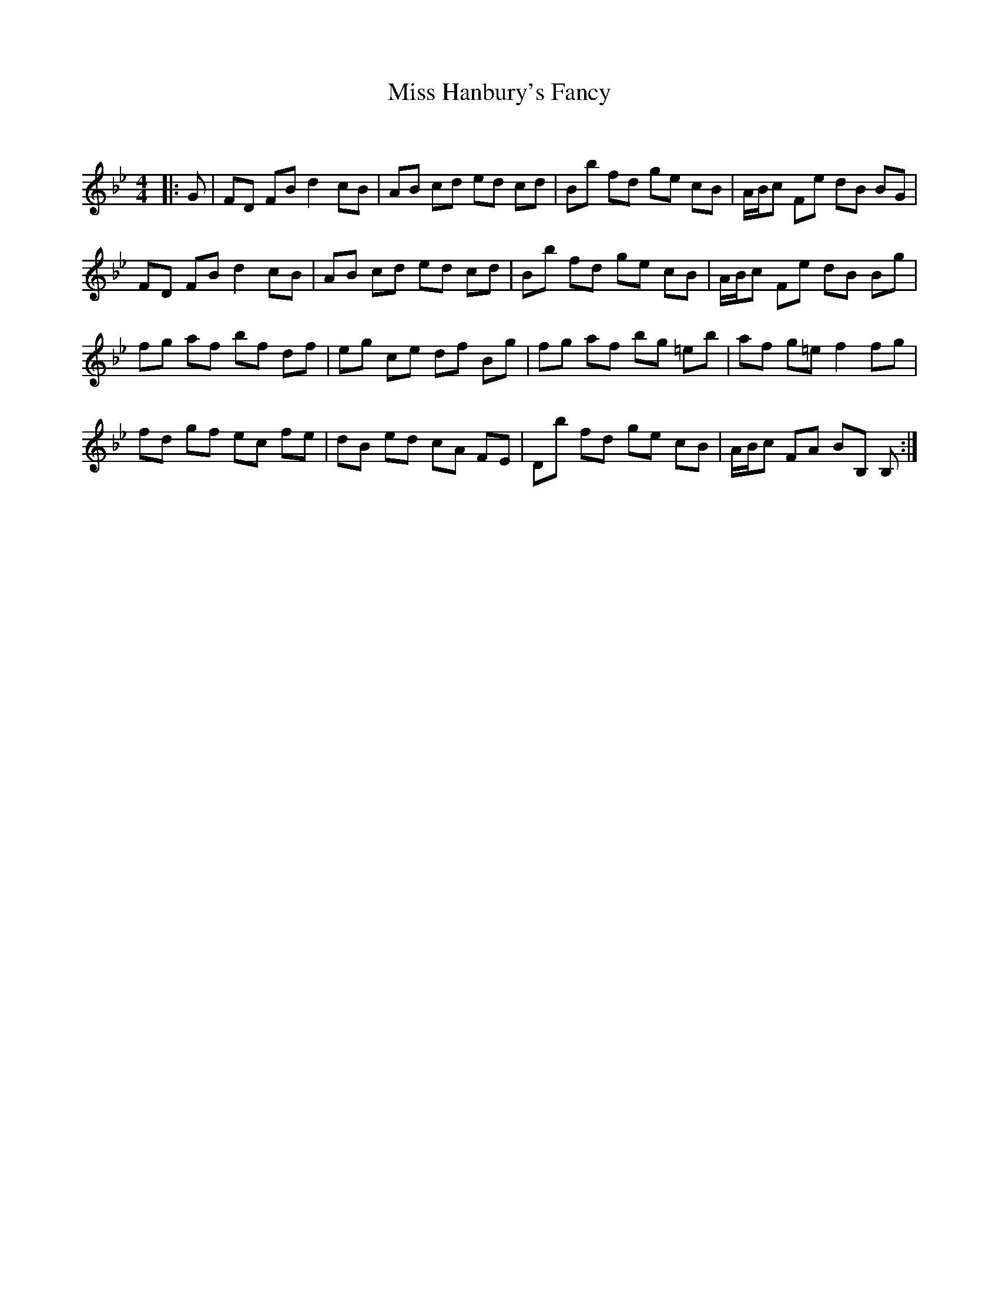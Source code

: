 X:1
T: Miss Hanbury's Fancy
C:
R:Reel
Q: 232
K:Bb
M:4/4
L:1/8
|:G|FD FB d2 cB|AB cd ed cd|Bb fd ge cB|A1/2B1/2c Fe dB BG|
FD FB d2 cB|AB cd ed cd|Bb fd ge cB|A1/2B1/2c Fe dB Bg|
fg af bf df|eg ce df Bg|fg af bg =eb|af g=e f2 fg|
fd gf ec fe|dB ed cA FE|Db fd ge cB|A1/2B1/2c FA BB, B,:|

